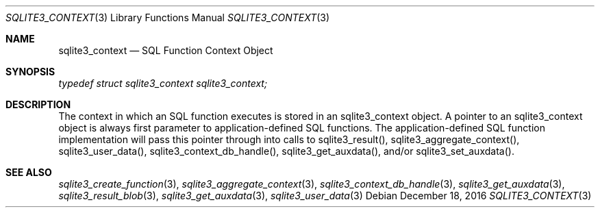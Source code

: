 .Dd December 18, 2016
.Dt SQLITE3_CONTEXT 3
.Os
.Sh NAME
.Nm sqlite3_context
.Nd SQL Function Context Object
.Sh SYNOPSIS
.Vt typedef struct sqlite3_context sqlite3_context;
.Sh DESCRIPTION
The context in which an SQL function executes is stored in an sqlite3_context
object.
A pointer to an sqlite3_context object is always first parameter to
application-defined SQL functions.
The application-defined SQL function implementation will pass this
pointer through into calls to  sqlite3_result(), sqlite3_aggregate_context(),
sqlite3_user_data(), sqlite3_context_db_handle(),
sqlite3_get_auxdata(), and/or sqlite3_set_auxdata().
.Sh SEE ALSO
.Xr sqlite3_create_function 3 ,
.Xr sqlite3_aggregate_context 3 ,
.Xr sqlite3_context_db_handle 3 ,
.Xr sqlite3_get_auxdata 3 ,
.Xr sqlite3_result_blob 3 ,
.Xr sqlite3_get_auxdata 3 ,
.Xr sqlite3_user_data 3

